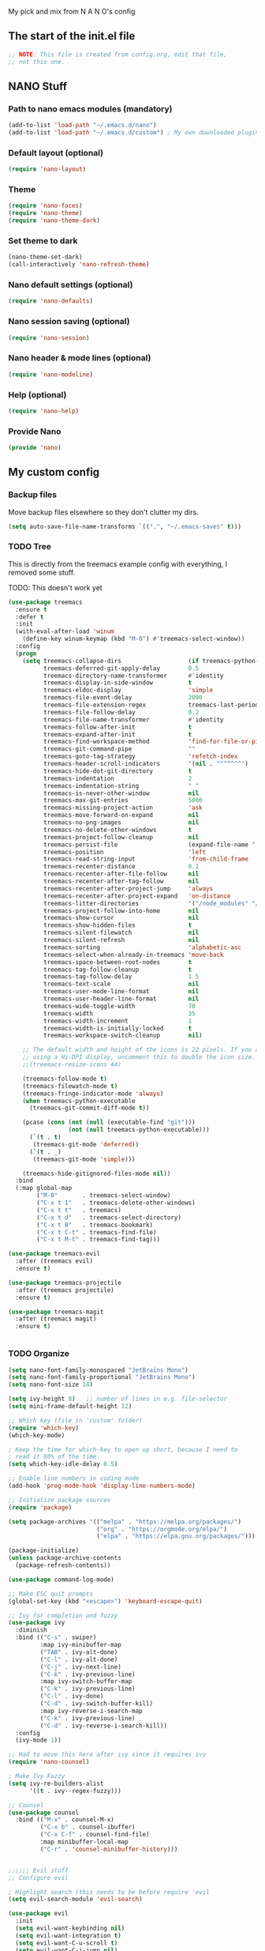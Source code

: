 #+title Emacs config
#+PROPERTY: header-args:emacs-lisp :tangle ./init.el :mkdirp yes

My pick and mix from N A N O's config

** The start of the init.el file

#+begin_src emacs-lisp
  ;; NOTE: This file is created from config.org, edit that file,
  ;; not this one.

#+end_src

** NANO Stuff
*** Path to nano emacs modules (mandatory)

#+begin_src emacs-lisp
(add-to-list 'load-path "~/.emacs.d/nano")
(add-to-list 'load-path "~/.emacs.d/custom") ; My own downloaded plugins
#+end_src

*** Default layout (optional)

#+begin_src emacs-lisp
(require 'nano-layout)
#+end_src

*** Theme

#+begin_src emacs-lisp
(require 'nano-faces)
(require 'nano-theme)
(require 'nano-theme-dark)
#+end_src

*** Set theme to dark

#+begin_src emacs-lisp
(nano-theme-set-dark)
(call-interactively 'nano-refresh-theme)
#+end_src

*** Nano default settings (optional)

#+begin_src emacs-lisp
(require 'nano-defaults)
#+end_src

*** Nano session saving (optional)

#+begin_src emacs-lisp
(require 'nano-session)
#+end_src

*** Nano header & mode lines (optional)

#+begin_src emacs-lisp
(require 'nano-modeline)
#+end_src

*** Help (optional)
#+begin_src emacs-lisp
(require 'nano-help)
#+end_src

*** Provide Nano
#+begin_src emacs-lisp
(provide 'nano)
#+end_src

** My custom config
*** Backup files

Move backup files elsewhere so they don't clutter my dirs.

#+begin_src emacs-lisp
  (setq auto-save-file-name-transforms `((".", "~/.emacs-saves" t)))
#+end_src

*** TODO Tree

This is directly from the treemacs example config with everything, I removed some stuff.

TODO: This doesn't work yet

#+begin_src emacs-lisp
(use-package treemacs
  :ensure t
  :defer t
  :init
  (with-eval-after-load 'winum
    (define-key winum-keymap (kbd "M-0") #'treemacs-select-window))
  :config
  (progn
    (setq treemacs-collapse-dirs                   (if treemacs-python-executable 3 0)
          treemacs-deferred-git-apply-delay        0.5
          treemacs-directory-name-transformer      #'identity
          treemacs-display-in-side-window          t
          treemacs-eldoc-display                   'simple
          treemacs-file-event-delay                2000
          treemacs-file-extension-regex            treemacs-last-period-regex-value
          treemacs-file-follow-delay               0.2
          treemacs-file-name-transformer           #'identity
          treemacs-follow-after-init               t
          treemacs-expand-after-init               t
          treemacs-find-workspace-method           'find-for-file-or-pick-first
          treemacs-git-command-pipe                ""
          treemacs-goto-tag-strategy               'refetch-index
          treemacs-header-scroll-indicators        '(nil . "^^^^^^")
          treemacs-hide-dot-git-directory          t
          treemacs-indentation                     2
          treemacs-indentation-string              " "
          treemacs-is-never-other-window           nil
          treemacs-max-git-entries                 5000
          treemacs-missing-project-action          'ask
          treemacs-move-forward-on-expand          nil
          treemacs-no-png-images                   nil
          treemacs-no-delete-other-windows         t
          treemacs-project-follow-cleanup          nil
          treemacs-persist-file                    (expand-file-name ".cache/treemacs-persist" user-emacs-directory)
          treemacs-position                        'left
          treemacs-read-string-input               'from-child-frame
          treemacs-recenter-distance               0.1
          treemacs-recenter-after-file-follow      nil
          treemacs-recenter-after-tag-follow       nil
          treemacs-recenter-after-project-jump     'always
          treemacs-recenter-after-project-expand   'on-distance
          treemacs-litter-directories              '("/node_modules" "/.venv" "/.cask")
          treemacs-project-follow-into-home        nil
          treemacs-show-cursor                     nil
          treemacs-show-hidden-files               t
          treemacs-silent-filewatch                nil
          treemacs-silent-refresh                  nil
          treemacs-sorting                         'alphabetic-asc
          treemacs-select-when-already-in-treemacs 'move-back
          treemacs-space-between-root-nodes        t
          treemacs-tag-follow-cleanup              t
          treemacs-tag-follow-delay                1.5
          treemacs-text-scale                      nil
          treemacs-user-mode-line-format           nil
          treemacs-user-header-line-format         nil
          treemacs-wide-toggle-width               70
          treemacs-width                           35
          treemacs-width-increment                 1
          treemacs-width-is-initially-locked       t
          treemacs-workspace-switch-cleanup        nil)

    ;; The default width and height of the icons is 22 pixels. If you are
    ;; using a Hi-DPI display, uncomment this to double the icon size.
    ;;(treemacs-resize-icons 44)

    (treemacs-follow-mode t)
    (treemacs-filewatch-mode t)
    (treemacs-fringe-indicator-mode 'always)
    (when treemacs-python-executable
      (treemacs-git-commit-diff-mode t))

    (pcase (cons (not (null (executable-find "git")))
                 (not (null treemacs-python-executable)))
      (`(t . t)
       (treemacs-git-mode 'deferred))
      (`(t . _)
       (treemacs-git-mode 'simple)))

    (treemacs-hide-gitignored-files-mode nil))
  :bind
  (:map global-map
        ("M-0"       . treemacs-select-window)
        ("C-x t 1"   . treemacs-delete-other-windows)
        ("C-x t t"   . treemacs)
        ("C-x t d"   . treemacs-select-directory)
        ("C-x t B"   . treemacs-bookmark)
        ("C-x t C-t" . treemacs-find-file)
        ("C-x t M-t" . treemacs-find-tag)))

(use-package treemacs-evil
  :after (treemacs evil)
  :ensure t)

(use-package treemacs-projectile
  :after (treemacs projectile)
  :ensure t)

(use-package treemacs-magit
  :after (treemacs magit)
  :ensure t)


#+end_src

*** TODO Organize

#+begin_src emacs-lisp
  (setq nano-font-family-monospaced "JetBrains Mono")
  (setq nano-font-family-proportional "JetBrains Mono")
  (setq nano-font-size 14)

  (setq ivy-height 8)   ;; number of lines in e.g. file-selector
  (setq mini-frame-default-height 12)

  ;; Which key (file in 'custom' folder)
  (require 'which-key)
  (which-key-mode)

  ; Keep the time for which-key to open up short, because I need to
  ; read it 80% of the time.
  (setq which-key-idle-delay 0.5)

  ;; Enable line numbers in coding mode
  (add-hook 'prog-mode-hook 'display-line-numbers-mode)

  ;; Initialize package sources
  (require 'package)

  (setq package-archives '(("melpa" . "https://melpa.org/packages/")
                           ("org" . "https://orgmode.org/elpa/")
                           ("elpa" . "https://elpa.gnu.org/packages/")))

  (package-initialize)
  (unless package-archive-contents
    (package-refresh-contents))

  (use-package command-log-mode)

  ;; Make ESC quit prompts
  (global-set-key (kbd "<escape>") 'keyboard-escape-quit)

  ;; Ivy for completion and fuzzy
  (use-package ivy
    :diminish
    :bind (("C-s" . swiper)
           :map ivy-minibuffer-map
           ("TAB" . ivy-alt-done)
           ("C-l" . ivy-alt-done)
           ("C-j" . ivy-next-line)
           ("C-k" . ivy-previous-line)
           :map ivy-switch-buffer-map
           ("C-k" . ivy-previous-line)
           ("C-l" . ivy-done)
           ("C-d" . ivy-switch-buffer-kill)
           :map ivy-reverse-i-search-map
           ("C-k" . ivy-previous-line)
           ("C-d" . ivy-reverse-i-search-kill))
    :config
    (ivy-mode 1))

  ;; Had to move this here after ivy since it requires ivy
  (require 'nano-counsel)

  ; Make Ivy Fuzzy
  (setq ivy-re-builders-alist
        '((t . ivy--regex-fuzzy)))

  ;; Counsel
  (use-package counsel
    :bind (("M-x" . counsel-M-x)
           ("C-x b" . counsel-ibuffer)
           ("C-x C-f" . counsel-find-file)
           :map minibuffer-local-map
           ("C-r" . 'counsel-minibuffer-history)))


  ;;;;;; Evil stuff
  ;; Configure evil

  ; Highlight search (this needs to be before require 'evil
  (setq evil-search-module 'evil-search)

  (use-package evil
    :init
    (setq evil-want-keybinding nil)
    (setq evil-want-integration t)
    (setq evil-want-C-u-scroll t)
    (setq evil-want-C-i-jump nil)
    :config
    (evil-mode 1)
    (define-key evil-insert-state-map (kbd "C-g") 'evil-normal-state)
    (define-key evil-insert-state-map (kbd "C-h") 'evil-delete-backward-char-and-join)

    ;; Use visual line motions even outside of visual-line-mode buffers
    (evil-global-set-key 'motion "j" 'evil-next-visual-line)
    (evil-global-set-key 'motion "k" 'evil-previous-visual-line)

    (evil-set-initial-state 'messages-buffer-mode 'normal)
    (evil-set-initial-state 'dashboard-mode 'normal))

  ;; Download Evil
  (unless (package-installed-p 'evil)
      (package-install 'evil))

  ;; Evil-org-mode
  (add-to-list 'load-path "~/.emacs.d/plugins/evil-org-mode")
  (require 'evil-org)
  (add-hook 'org-mode-hook 'evil-org-mode)
  (evil-org-set-key-theme '(navigation insert textobjects additional calendar))
  (require 'evil-org-agenda)
  (evil-org-agenda-set-keys)

  (use-package evil-collection
    :after evil
    :config
    (evil-collection-init))

  ;; Remove toolbar and menubar and scroll-bar
  (tool-bar-mode -1)
  (menu-bar-mode -1)
  (scroll-bar-mode -1)

  ;; Stop saving clipboard
  (setq x-select-enable-clipboard-manager nil)


  ;; Magit stuff
  (use-package magit
    :custom
    (magit-display-buffer-function #'magit-display-buffer-same-window-except-diff-v1))

  ;; Projectile
  (use-package projectile
    :diminish projectile-mode
    :config (projectile-mode)
    :custom ((projectile-completion-system 'ivy))
    :bind-keymap
    ("C-c p" . projectile-command-map)
    :init
    ;; NOTE: Set this to the folder where you keep your Git repos!
    (when (file-directory-p "~/dev")
      (setq projectile-project-search-path '("~/dev")))
    (setq projectile-switch-project-action #'projectile-dired))
  (custom-set-variables
   ;; custom-set-variables was added by Custom.
   ;; If you edit it by hand, you could mess it up, so be careful.
   ;; Your init file should contain only one such instance.
   ;; If there is more than one, they won't work right.
   '(package-selected-packages
     '(doom-modeline which-key counsel-projectile projectile magit evil-collection command-log-mode)))
  (custom-set-faces
   ;; custom-set-faces was added by Custom.
   ;; If you edit it by hand, you could mess it up, so be careful.
   ;; Your init file should contain only one such instance.
   ;; If there is more than one, they won't work right.
   )
#+end_src

** Org Mode
*** Auto complete

#+begin_src emacs-lisp
(with-eval-after-load 'org
  ;; This is needed as of Org 9.2
  (require 'org-tempo)

  (add-to-list 'org-structure-template-alist '("sh" . "src shell"))
  (add-to-list 'org-structure-template-alist '("el" . "src emacs-lisp"))
  (add-to-list 'org-structure-template-alist '("py" . "src python")))
#+end_src

*** Better font faces

#+begin_src emacs-lisp
(defun efs/org-font-setup ()
  ;; Replace list hyphen with dot
  (font-lock-add-keywords 'org-mode
                          '(("^ *\\([-]\\) "
                             (0 (prog1 () (compose-region (match-beginning 1) (match-end 1) "•"))))))

  ;; Set faces for heading levels
  (dolist (face '((org-level-1 . 1.2)
                  (org-level-2 . 1.1)
                  (org-level-3 . 1.05)
                  (org-level-4 . 1.0)
                  (org-level-5 . 1.1)
                  (org-level-6 . 1.1)
                  (org-level-7 . 1.1)
                  (org-level-8 . 1.1)))
    (set-face-attribute (car face) nil :font "Cantarell" :weight 'regular :height (cdr face)))

  ;; Ensure that anything that should be fixed-pitch in Org files appears that way
  (set-face-attribute 'org-block nil    :foreground nil :inherit 'fixed-pitch)
  (set-face-attribute 'org-table nil    :inherit 'fixed-pitch)
  (set-face-attribute 'org-formula nil  :inherit 'fixed-pitch)
  (set-face-attribute 'org-code nil     :inherit '(shadow fixed-pitch))
  (set-face-attribute 'org-table nil    :inherit '(shadow fixed-pitch))
  (set-face-attribute 'org-verbatim nil :inherit '(shadow fixed-pitch))
  (set-face-attribute 'org-special-keyword nil :inherit '(font-lock-comment-face fixed-pitch))
  (set-face-attribute 'org-meta-line nil :inherit '(font-lock-comment-face fixed-pitch))
  (set-face-attribute 'org-checkbox nil  :inherit 'fixed-pitch)
  (set-face-attribute 'line-number nil :inherit 'fixed-pitch)
  (set-face-attribute 'line-number-current-line nil :inherit 'fixed-pitch))
#+end_src

*** Auto-tangle configuration files

Doesn't work yet :/
References:
- https://youtu.be/kkqVTDbfYp4?list=PLEoMzSkcN8oPH1au7H6B7bBJ4ZO7BXjSZ&t=788
- https://github.com/daviwil/emacs-from-scratch/blob/master/Emacs.org#auto-tangle-configuration-files

#+begin_src emacs-lisp
(defun efs/org-babel-tangle-config ()
  (when (string-equal (file-name-directory (buffer-file-name))
                      (expand-file-name user-emacs-directory))
    ;; Dynamic scoping to the rescue
    (let ((org-confirm-babel-evaluate nil))
      (org-babel-tangle))))

(add-hook 'org-mode-hook (lambda () (add-hook 'after-save-hook #'efs/org-babel-tangle-config)))
#+end_src

* NOTES

- Use eval-buffer to reload this file
- Swiper rocks! Try it with C-s
* Packages

This was added automatically by emacs...

#+begin_src emacs-lisp
;; Your init file should contain only one such instance.
;; If there is more than one, they won't work right.
(custom-set-variables
 '(package-selected-packages
   '(doom-modeline which-key counsel-projectile projectile magit evil-collection command-log-mode)))
(custom-set-faces)
#+end_src
